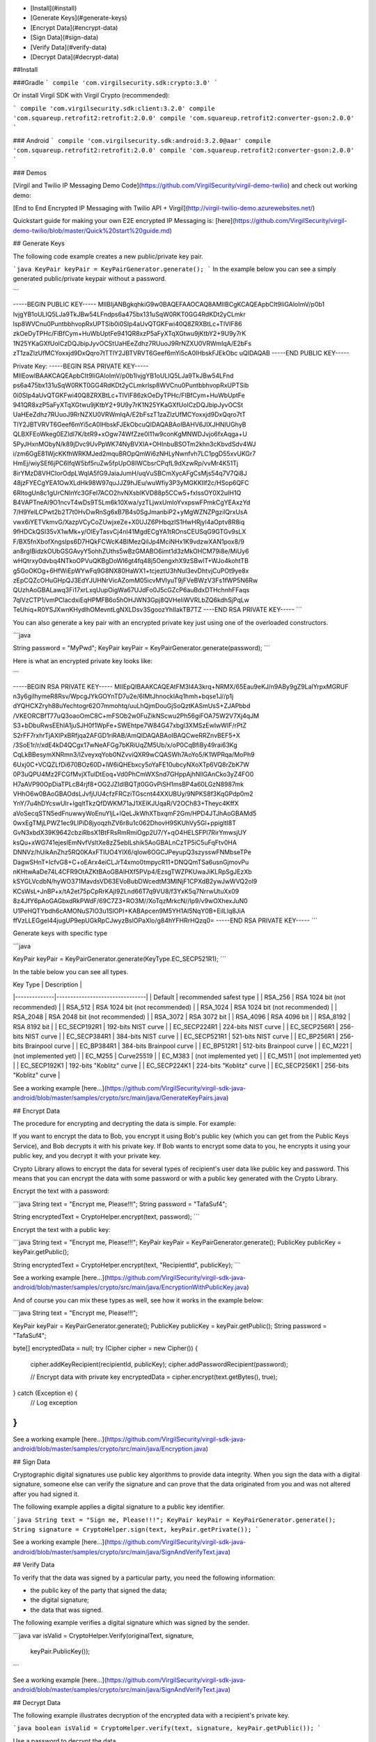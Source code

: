 
- [Install](#install)
- [Generate Keys](#generate-keys)
- [Encrypt Data](#encrypt-data)
- [Sign Data](#sign-data)
- [Verify Data](#verify-data)
- [Decrypt Data](#decrypt-data)

##Install

###Gradle
```
compile 'com.virgilsecurity.sdk:crypto:3.0'
```

Or install Virgil SDK with Virgil Crypto (recommended):

```
compile 'com.virgilsecurity.sdk:client:3.2.0'
compile 'com.squareup.retrofit2:retrofit:2.0.0'
compile 'com.squareup.retrofit2:converter-gson:2.0.0'
```

### Android
```
compile 'com.virgilsecurity.sdk:android:3.2.0@aar'
compile 'com.squareup.retrofit2:retrofit:2.0.0'
compile 'com.squareup.retrofit2:converter-gson:2.0.0'
```

### Demos

[Virgil and Twilio IP Messaging Demo Code](https://github.com/VirgilSecurity/virgil-demo-twilio) and check out working demo:

[End to End Encrypted IP Messaging with Twilio API + Virgil](http://virgil-twilio-demo.azurewebsites.net/)

Quickstart guide for making your own E2E encrypted IP Messaging is: [here](https://github.com/VirgilSecurity/virgil-demo-twilio/blob/master/Quick%20start%20guide.md)

## Generate Keys

The following code example creates a new public/private key pair.

```java
KeyPair keyPair = KeyPairGenerator.generate();
```
In the example below you can see a simply generated public/private keypair without a password.

```

-----BEGIN PUBLIC KEY-----
MIIBIjANBgkqhkiG9w0BAQEFAAOCAQ8AMIIBCgKCAQEApbCIt9IiGAloImV/p0b1
IvjgYB1oULIQ5LJa9TkJBw54LFndps6a475bx131uSqW0RKT0GG4RdKDt2yCLmkr
lsp8WVCnu0PuntbbhvopRxUPTSib0i0SIp4aUvQTGKFwi40Q8ZRXBtLc+TlVIF86
zkOeDyTPHc/FlBfCym+HuWbUptFe941QR8xzP5aFyXTqXGtwu9jKtbY2+9U9y7rK
1N25YKaGXfUolCzDQJbipJyvOCStUaHEeZdhz7RUuoJ9RrNZXU0VRWmIqA/E2bFs
zT1zaZlzUfMCYoxxjd9DxQqro7tTTlY2JBTVRVT6Geef6mYi5cA0lHbskFJEkObc
uQIDAQAB
-----END PUBLIC KEY-----

Private Key: 
-----BEGIN RSA PRIVATE KEY-----
MIIEowIBAAKCAQEApbCIt9IiGAloImV/p0b1IvjgYB1oULIQ5LJa9TkJBw54LFnd
ps6a475bx131uSqW0RKT0GG4RdKDt2yCLmkrlsp8WVCnu0PuntbbhvopRxUPTSib
0i0SIp4aUvQTGKFwi40Q8ZRXBtLc+TlVIF86zkOeDyTPHc/FlBfCym+HuWbUptFe
941QR8xzP5aFyXTqXGtwu9jKtbY2+9U9y7rK1N25YKaGXfUolCzDQJbipJyvOCSt
UaHEeZdhz7RUuoJ9RrNZXU0VRWmIqA/E2bFszT1zaZlzUfMCYoxxjd9DxQqro7tT
TlY2JBTVRVT6Geef6mYi5cA0lHbskFJEkObcuQIDAQABAoIBAHV6JIXJHNlUGhyB
QLBXFEoWkeg0EZldl7K/btR9+xOgw74WfZze0l11w9conKgMNWDJvjo6fxAqga+U
5PyJHxnMObyN/k89jDvc9UvPpWK74NyBVXIA+OHInbuBSOTm2khn3cKbvdSdv4WJ
i/zm6GgE81WjcKKfhWRKMJed2mquBROpQmWi6zNHLyNwnfvh7LC1pgD55xvUKGr7
HmEj/wiySEf6jPC6IfqW5bf5ruZw5fpUpO8IWCbsrCPqfL9dXzwRp/vvMr4K51Tj
8irYMzD8VHCIorOdpLWqIA5fG9JaiaJumH/uqVuSBCmXycAFgCsMjs54q7V7Qi8J
48jzFYECgYEA1OwXLdHk98W97quJJZ9hJEu/wuWfiy3P3yMGKKIIf2c/HSop6QFC
6RltogUn8c1gUrCNInYc3GFel7ACO2hvNXsblKVD88p5CCw5+fxIssOY0X2uIH1Q
B4VAPTneAI9O1ncvT4wDs9T5Lm6k10Xwa/yzTLjwxUmIoYvxpswFPmkCgYEAxzYd
7/H9YelLCPwt2b2T7t0HvDwRnSg6xB7B4s0SgJmanbiP2+yMgWZNZPgzilQrxUsA
vwx6iYETVkmvG/XazpVCyCoZUwjxeZe+X0UJZ6PHbqzIS1HwHRjyl4aOptv8R8iq
9fHDCkQSI35vX1wMk+y/OlEyTasvCj4nI41MgdECgYA1tROnsCEUSqG9GTGv9sLX
F/BX5fnXbofXngsIps6D7HQkFCWcK4BIMezQiIJp4MciNHx1K9vdzwXAN1pox8/9
an8rgIBidzkOUbGSGAvyY5ohhZUths5wBzGMABO6imt1d3zMkOHCM79i8e/MiUy6
wHQtrxy0dvbq4NTkoOPVuQKBgDoWl6gt4fq48j5OengxhX9zSBwlT+WJo4kohtTB
g5GoOKOg+6HfWiEpWYwFq9G8NX80HaWX1+tcjeztU3hNul3evDhtvjCuPOt9ye8x
zEpCQZcOHuGHpQJ3EdYJUHNrVicAZomM05icvMVIyuT9jFVeBWzV3Fs1fWP5N6Rw
QUzhAoGBALawq3Fi17xrLxqUupOigWa67UJdFo0J5cGZcP6auBdxDTHchnhFFaqs
7qlVzCTP1/vmPClacdxiEqHPMFB6o5hOHJWN3Gpj8QVHeIiWVRLbZQ6kdhSjPqLw
TeUhiq+R0YSJXwnKHydlhOMevntLgNXLDsv3SgoozYhIIakTB7TZ
----END RSA PRIVATE KEY-----
```

You can also generate a key pair with an encrypted private key just using one of the overloaded constructors.

```java

String password = "MyPwd";
KeyPair keyPair = KeyPairGenerator.generate(password);
```

Here is what an encrypted private key looks like:

```

-----BEGIN RSA PRIVATE KEY-----
MIIEpQIBAAKCAQEAtFM3l4A3krq+NRMX/65Eau9eKJ/n9ABy9gZ9LalYrpxMGRUF
n3y6giIhymeR8Rsv/WpcgJYkGOYnTD7u2e/6IMtJhnockIAq1hmh+bqse1J//p1j
dYQHCXZryh88uYechtogr62O7mmohtq/uuLhQjmDouGjSoQztKASmUsS+ZJAPbbd
/VKEORCBfT77uQ3oaoOmC8C+mFSOb2w0FuZikNScwu2Ph56giFOA75W2V7Xj4qJM
S3+bDbuRwsEEhlA1juSJH0f1WpFe+SWEhtpe7W84G47xbgl3XMSzEwIwWIF/rPtZ
S2rFF7rxhrTjAXIPxBRfjqa2AFGD1riRAB/AmQIDAQABAoIBAQCweRRZnvBEF5+X
/3SoE1r/r/xdE4kD4QCgx17wNeAFGg7bKRiUqZM5Ub/x/oP0CqBfiBy49rai63Kg
CqLkBBesymXNRmn3/IZveyxqYob0NZvviQXR9wCQASWh7AoYo5/K1WPRqa/MoPh9
6Uxj0C+VCQZLfDi670BOz60D+lW6iQHEbxcy5oYaFE10ubcyNXoXTp6VQ8rZbK7W
0P3uQPU4Mz2FCGfMvjXTulDtEoq+Vd0PhCmWXSnd7GHppAjhNllGAnCko3yZ4FO0
H7aAVP90OpDiaTPLcB4rjf8+OG2JZIdIBQTjt0GGvPiSH1msBP4a60LGzN8987mk
VHhO6w0BAoGBAOdsLJvfjUU4cfzFRCziTGscnt44XXUBUy/9NPKS8f3KqGPdp0m2
YnY/7u4hDYcswUIr+lgqltTkzQfDWKM71aJ1XElKJUqaR/V2OCh83+Theyc4KffX
aVoSecqSTN5edFnuwwyWoEnuYljL+lQeLJkWhXTbxqmF2Gm/HPD4JTJhAoGBAMd5
0wxEgTMjLPWZ1ec9LIPiD8jyoqzhZV6r8u1c062DhovH9SKUhVy5Gl+ppigltl8T
GvN3xbdX39K9642cbziRbsX1BtFRsRmRmiOgp2U7/Y+qO4HELSFPl7RirYmwsjUY
ksQu+xWG741ejeslEmNvfVsItXe8zZ5ebILshik5AoGBALnCzTP5iC5uFqFtv0HA
DNNVz/hUikAnZhz5RQ0KAxFTIUO4YlX6/qIow6OGCJPeyupQ3szysswFNMbseTPe
DagwSHnT+IcfvG8+C+oEArx4eiCLJrT4xmo0tmpycR11+DNQQmTSa6usnGjmovPu
nKHtwAaDe74L4CFR9OtAZKtBAoGBAIHXf5PVp4/EzsgTWZPKUwaJiKLRpSgJEzXb
kSYGLVcdbN/hyWO371MavdsVD63EVoBubDWcedtM3MlNjF1CPXdB2ywJwWVQ2ol9
KCsWsL+JnBP+x/tA2et75pCpRrKAjI9ZLnd66T7q9VU8/f3YxK5q7NrrwUtuXx09
8z4JfY6pAoGAGbxdRkPWdF/69C7Z3+RO3M//XoTqzMrkcN//Ip9/v9wOXhexJuN0
U1PeHQTYbdh6cAMONuS7lO3u1SlOPI+KABApcen9M5YH1Al5NqY0B+EilLlq8JiA
ffVzLLEGgeI44jugUP9epUGkRpCJwyzBslOPaXlo/g84hYFHRrHQzq0=
-----END RSA PRIVATE KEY-----
```

Generate keys with specific type

```java

KeyPair keyPair = KeyPairGenerator.generate(KeyType.EC_SECP521R1);
```

In the table below you can see all types.

| Key Type     | Description                    |
|--------------|--------------------------------|
| Default      | recommended safest type     |
| RSA_256      | RSA 1024 bit (not recommended) |
| RSA_512      | RSA 1024 bit (not recommended) |
| RSA_1024     | RSA 1024 bit (not recommended) |
| RSA_2048     | RSA 2048 bit (not recommended) |
| RSA_3072     | RSA 3072 bit                   |
| RSA_4096     | RSA 4096 bit                   |
| RSA_8192     | RSA 8192 bit                   |
| EC_SECP192R1 | 192-bits NIST curve            |
| EC_SECP224R1 | 224-bits NIST curve            |
| EC_SECP256R1 | 256-bits NIST curve            |
| EC_SECP384R1 | 384-bits NIST curve            |
| EC_SECP521R1 | 521-bits NIST curve            |
| EC_BP256R1   | 256-bits Brainpool curve       |
| EC_BP384R1   | 384-bits Brainpool curve       |
| EC_BP512R1   | 512-bits Brainpool curve       |
| EC_M221      | (not implemented yet)          |
| EC_M255      | Curve25519                     |
| EC_M383      | (not implemented yet)          |
| EC_M511      | (not implemented yet)          |
| EC_SECP192K1 | 192-bits "Koblitz" curve       |
| EC_SECP224K1 | 224-bits "Koblitz" curve       |
| EC_SECP256K1 | 256-bits "Koblitz" curve       |

See a working example [here...](https://github.com/VirgilSecurity/virgil-sdk-java-android/blob/master/samples/crypto/src/main/java/GenerateKeyPairs.java)

## Encrypt Data

The procedure for encrypting and decrypting the data is simple. For example:

If you want to encrypt the data to Bob, you encrypt it using Bob's public key (which you can get from the Public Keys Service), and Bob decrypts it with his private key. If Bob wants to encrypt some data to you, he encrypts it using your public key, and you decrypt it with your private key.

Crypto Library allows to encrypt the data for several types of recipient's user data like public key and password. This means that you can encrypt the data with some password or with a public key generated with the Crypto Library. 

Encrypt the text with a password:

```java
String text = "Encrypt me, Please!!!";
String password = "TafaSuf4";

String encryptedText = CryptoHelper.encrypt(text, password);
```

Encrypt the text with a public key:

```java
String text = "Encrypt me, Please!!!";
KeyPair keyPair = KeyPairGenerator.generate();
PublicKey publicKey = keyPair.getPublic();

String encryptedText = CryptoHelper.encrypt(text, "RecipientId", publicKey);
```

See a working example [here...](https://github.com/VirgilSecurity/virgil-sdk-java-android/blob/master/samples/crypto/src/main/java/EncryptionWithPublicKey.java)

And of course you can mix these types as well, see how it works in the example below:

```java
String text = "Encrypt me, Please!!!";

KeyPair keyPair = KeyPairGenerator.generate();
PublicKey publicKey = keyPair.getPublic();
String password = "TafaSuf4";

byte[] encryptedData = null;
try (Cipher cipher = new Cipher()) {
  cipher.addKeyRecipient(recipientId, publicKey);
  cipher.addPasswordRecipient(password);
  
  // Encrypt data with private key
  encryptedData = cipher.encrypt(text.getBytes(), true);
} catch (Exception e) {
  // Log exception
}
```

See a working example [here...](https://github.com/VirgilSecurity/virgil-sdk-java-android/blob/master/samples/crypto/src/main/java/Encryption.java)

## Sign Data

Cryptographic digital signatures use public key algorithms to provide data integrity. When you sign the data with a digital signature, someone else can verify the signature and can prove that the data originated from you and was not altered after you had signed it.

The following example applies a digital signature to a public key identifier.

```java
String text = "Sign me, Please!!!";
KeyPair keyPair = KeyPairGenerator.generate();
String signature = CryptoHelper.sign(text, keyPair.getPrivate());
```

See a working example [here...](https://github.com/VirgilSecurity/virgil-sdk-java-android/blob/master/samples/crypto/src/main/java/SignAndVerifyText.java)

## Verify Data

To verify that the data was signed by a particular party, you need the following information:

*   the public key of the party that signed the data;
*   the digital signature;
*   the data that was signed.

The following example verifies a digital signature which was signed by the sender.

```java
var isValid = CryptoHelper.Verify(originalText, signature, 
       keyPair.PublicKey());
```

See a working example [here...](https://github.com/VirgilSecurity/virgil-sdk-java-android/blob/master/samples/crypto/src/main/java/SignAndVerifyText.java)

## Decrypt Data

The following example illustrates decryption of the encrypted data with a recipient's private key.

```java
boolean isValid = CryptoHelper.verify(text, signature, keyPair.getPublic());
```

Use a password to decrypt the data.

```java
String decryptedText = CryptoHelper.decrypt(encryptedText, password);
```

See a working example [here...](https://github.com/VirgilSecurity/virgil-sdk-java-android/blob/master/samples/crypto/src/main/java/EncryptionWithPassword.java)